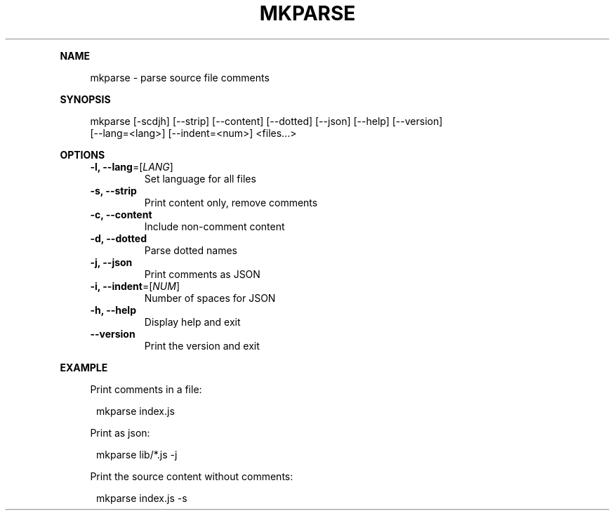 .\" Generated by mkdoc on January, 2018
.TH "MKPARSE" "1" "January, 2018" "mkparse 1.5.15" "User Commands"
.de nl
.sp 0
..
.de hr
.sp 1
.nf
.ce
.in 4
\l’80’
.fi
..
.de h1
.RE
.sp 1
\fB\\$1\fR
.RS 4
..
.de h2
.RE
.sp 1
.in 4
\fB\\$1\fR
.RS 6
..
.de h3
.RE
.sp 1
.in 6
\fB\\$1\fR
.RS 8
..
.de h4
.RE
.sp 1
.in 8
\fB\\$1\fR
.RS 10
..
.de h5
.RE
.sp 1
.in 10
\fB\\$1\fR
.RS 12
..
.de h6
.RE
.sp 1
.in 12
\fB\\$1\fR
.RS 14
..
.h1 "NAME"
.P
mkparse \- parse source file comments
.nl
.h1 "SYNOPSIS"
.P
mkparse [\-scdjh] [\-\-strip] [\-\-content] [\-\-dotted] [\-\-json] [\-\-help] [\-\-version]
.br
        [\-\-lang=<lang>] [\-\-indent=<num>] <files...>
.nl
.h1 "OPTIONS"
.TP
\fB\-l, \-\-lang\fR=[\fILANG\fR]
 Set language for all files
.nl
.TP
\fB\-s, \-\-strip\fR
 Print content only, remove comments
.nl
.TP
\fB\-c, \-\-content\fR
 Include non\-comment content
.nl
.TP
\fB\-d, \-\-dotted\fR
 Parse dotted names
.nl
.TP
\fB\-j, \-\-json\fR
 Print comments as JSON
.nl
.TP
\fB\-i, \-\-indent\fR=[\fINUM\fR]
 Number of spaces for JSON
.nl
.TP
\fB\-h, \-\-help\fR
 Display help and exit
.nl
.TP
\fB\-\-version\fR
 Print the version and exit
.nl
.h1 "EXAMPLE"
.P
Print comments in a file:
.nl
.PP
.in 12
mkparse index.js
.P
Print as json:
.nl
.PP
.in 12
mkparse lib/*.js \-j
.P
Print the source content without comments:
.nl
.PP
.in 12
mkparse index.js \-s